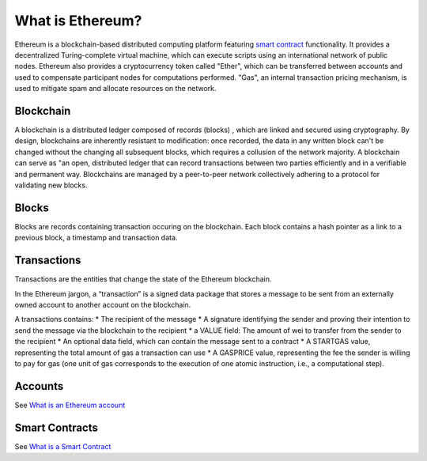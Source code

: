 What is Ethereum?
=================

Ethereum is a blockchain-based distributed computing platform featuring
`smart
contract </docs/Ethereum-glossary-for-newbies/smart-contracts.md>`__
functionality. It provides a decentralized Turing-complete virtual
machine, which can execute scripts using an international network of
public nodes. Ethereum also provides a cryptocurrency token called
"Ether", which can be transferred between accounts and used to
compensate participant nodes for computations performed. "Gas", an
internal transaction pricing mechanism, is used to mitigate spam and
allocate resources on the network.

Blockchain
----------

A blockchain is a distributed ledger composed of records (blocks) ,
which are linked and secured using cryptography. By design, blockchains
are inherently resistant to modification: once recorded, the data in any
written block can't be changed without the changing all subsequent
blocks, which requires a collusion of the network majority. A blockchain
can serve as "an open, distributed ledger that can record transactions
between two parties efficiently and in a verifiable and permanent way.
Blockchains are managed by a peer-to-peer network collectively adhering
to a protocol for validating new blocks.

Blocks
------

Blocks are records containing transaction occuring on the blockchain.
Each block contains a hash pointer as a link to a previous block, a
timestamp and transaction data.

Transactions
------------

Transactions are the entities that change the state of the Ethereum
blockchain.

In the Ethereum jargon, a “transaction” is a signed data package that
stores a message to be sent from an externally owned account to another
account on the blockchain.

A transactions contains: \* The recipient of the message \* A signature
identifying the sender and proving their intention to send the message
via the blockchain to the recipient \* a VALUE field: The amount of wei
to transfer from the sender to the recipient \* An optional data field,
which can contain the message sent to a contract \* A STARTGAS value,
representing the total amount of gas a transaction can use \* A GASPRICE
value, representing the fee the sender is willing to pay for gas (one
unit of gas corresponds to the execution of one atomic instruction,
i.e., a computational step).

Accounts
--------

See `What is an Ethereum
account </docs/Ethereum-glossary-for-newbies/account.md>`__

Smart Contracts
---------------

See `What is a Smart
Contract </docs/Ethereum-glossary-for-newbies/smart-contracts.md>`__
